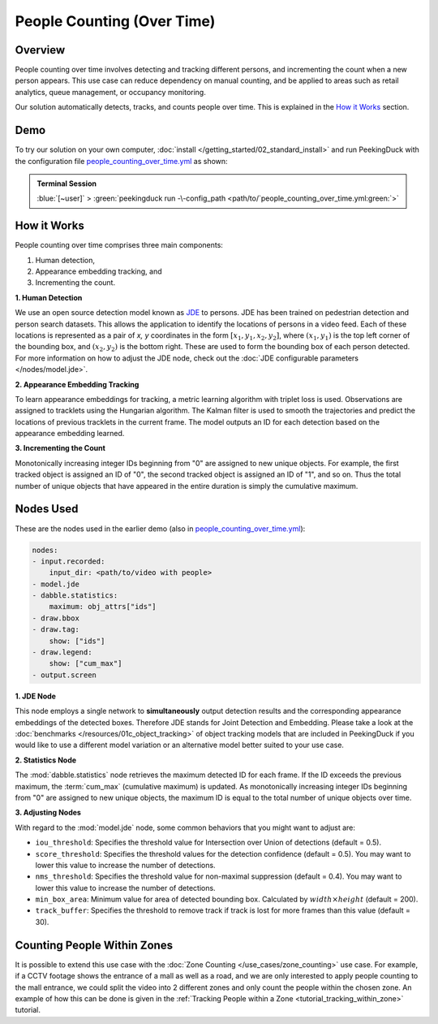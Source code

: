 ***************************
People Counting (Over Time)
***************************

Overview
========

People counting over time involves detecting and tracking different persons, and incrementing the
count when a new person appears. This use case can reduce dependency on manual counting, and be
applied to areas such as retail analytics, queue management, or occupancy monitoring. 

.. image:: /assets/use_cases/people_counting_over_time.gif
   :class: no-scaled-link
   :width: 50 %

Our solution automatically detects, tracks, and counts people over time. This is explained in the
`How it Works`_ section.

Demo
====

.. |pipeline_config| replace:: people_counting_over_time.yml
.. _pipeline_config: https://github.com/aimakerspace/PeekingDuck/blob/docs-v1.2/use_cases/people_counting_over_time.yml

To try our solution on your own computer, :doc:`install </getting_started/02_standard_install>` and run
PeekingDuck with the configuration file |pipeline_config|_ as shown:

.. admonition:: Terminal Session

    | \ :blue:`[~user]` \ > \ :green:`peekingduck run -\-config_path <path/to/`\ |pipeline_config|\ :green:`>`

How it Works
============

People counting over time comprises three main components:

#. Human detection,
#. Appearance embedding tracking, and
#. Incrementing the count.

**1. Human Detection**

We use an open source detection model known as `JDE <https://arxiv.org/abs/1909.12605>`_ to
persons. JDE has been trained on pedestrian detection and person search datasets. This allows the
application to identify the locations of persons in a video feed. Each of these locations is
represented as a pair of `x, y` coordinates in the form :math:`[x_1, y_1, x_2, y_2]`, where
:math:`(x_1, y_1)` is the top left corner of the bounding box, and :math:`(x_2, y_2)` is the bottom
right. These are used to form the bounding box of each person detected. For more information on how
to adjust the JDE node, check out the :doc:`JDE configurable parameters </nodes/model.jde>`.

**2. Appearance Embedding Tracking**

To learn appearance embeddings for tracking, a metric learning algorithm with triplet loss is used.
Observations are assigned to tracklets using the Hungarian algorithm. The Kalman
filter is used to smooth the trajectories and predict the locations of previous tracklets in the
current frame. The model outputs an ID for each detection based on the appearance embedding learned.

**3. Incrementing the Count**

Monotonically increasing integer IDs beginning from "0" are assigned to new unique objects. For
example, the first tracked object is assigned an ID of "0", the second tracked object is assigned
an ID of "1", and so on. Thus the total number of unique objects that have appeared in the entire
duration is simply the cumulative maximum.

Nodes Used
==========

These are the nodes used in the earlier demo (also in |pipeline_config|_):

.. code-block:: yaml

   nodes:
   - input.recorded:
       input_dir: <path/to/video with people>
   - model.jde
   - dabble.statistics:
       maximum: obj_attrs["ids"]
   - draw.bbox
   - draw.tag:
       show: ["ids"]
   - draw.legend:
       show: ["cum_max"]
   - output.screen


**1. JDE Node**

This node employs a single network to **simultaneously** output detection results and the
corresponding appearance embeddings of the detected boxes. Therefore JDE stands for Joint Detection
and Embedding. Please take a look at the :doc:`benchmarks </resources/01c_object_tracking>` of
object tracking models that are included in PeekingDuck if you would like to use a different model
variation or an alternative model better suited to your use case.

**2. Statistics Node**

The :mod:`dabble.statistics` node retrieves the maximum detected ID for each frame. If the ID
exceeds the previous maximum, the :term:`cum_max` (cumulative maximum) is updated. As monotonically
increasing integer IDs beginning from "0" are assigned to new unique objects, the maximum ID is
equal to the total number of unique objects over time. 

**3. Adjusting Nodes**

With regard to the :mod:`model.jde` node, some common behaviors that you might want to adjust are:

* ``iou_threshold``: Specifies the threshold value for Intersection over Union of detections
  (default = 0.5). 
* ``score_threshold``: Specifies the threshold values for the detection confidence (default = 0.5).
  You may want to lower this value to increase the number of detections.
* ``nms_threshold``: Specifies the threshold value for non-maximal suppression (default = 0.4).
  You may want to lower this value to increase the number of detections.
* ``min_box_area``: Minimum value for area of detected bounding box. Calculated by
  :math:`width \times height` (default = 200).
* ``track_buffer``: Specifies the threshold to remove track if track is lost for more
  frames than this value (default = 30).

Counting People Within Zones
============================

It is possible to extend this use case with the :doc:`Zone Counting </use_cases/zone_counting>`
use case. For example, if a CCTV footage shows the entrance of a mall as well as a road, and we are
only interested to apply people counting to the mall entrance, we could split the video into 2
different zones and only count the people within the chosen zone. An example of how this can be done
is given in the :ref:`Tracking People within a Zone <tutorial_tracking_within_zone>` tutorial.